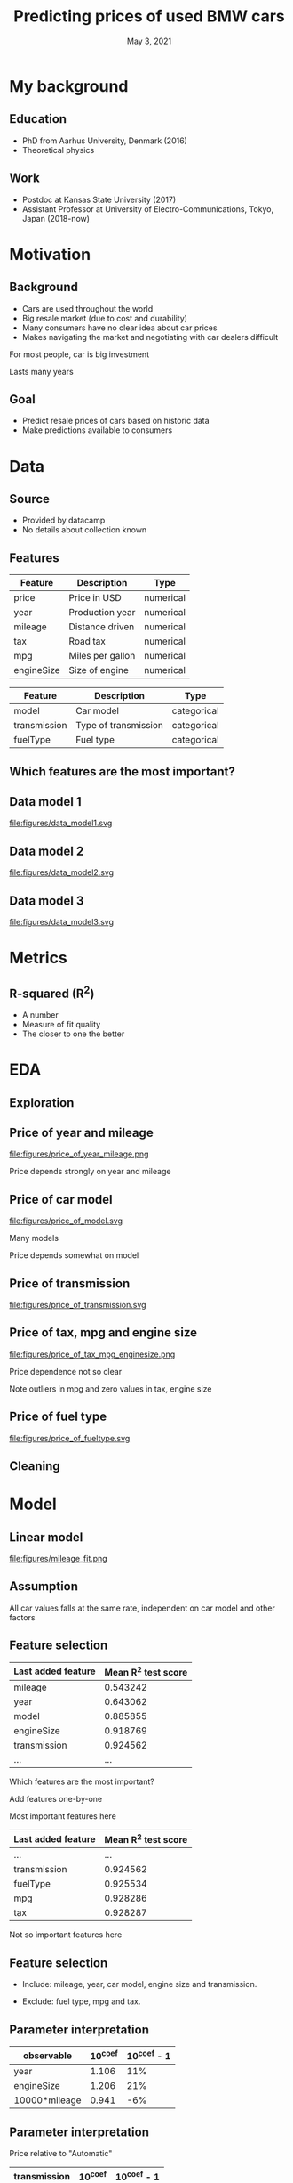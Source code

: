 #+TITLE: Predicting prices of used BMW cars
# #+SUBTITLE: Datacamp certification presentation
#+DATE: May 3, 2021

# #+REVEAL_MATHJAX_URL: file:///home/jens/.web_static/MathJax-latest/es5/tex-chtml.js
# # ?config=TeX-AMS-MML_HTMLorMML
#+OPTIONS: num:nil toc:nil
# #+REVEAL_THEME: solarized
# #+REVEAL_THEME: black
#+REVEAL_THEME: white
# #+REVEAL_THEME: league
# #+REVEAL_THEME: beige
# #+REVEAL_THEME: sky
# #+REVEAL_THEME: night
# #+REVEAL_THEME: serif
# #+REVEAL_THEME: blood
# #+REVEAL_THEME: simple
# #+REVEAL_THEME: solarized
# #+REVEAL_THEME: moon
#+REVEAL_ROOT: file:///home/jens/Dropbox/Postdoc2/presentation/reveal.js-4.1.0/
# #+REVEAL_ROOT: https://cdnjs.cloudflare.com/ajax/libs/reveal.js/4.1.0/
# #+REVEAL_PREAMBLE: <style type="text/css">   .reveal h1 { font-size: 1.7em;text-align: left } .reveal h2 { text-align: left } </style>  <style type="text/css"> .twocolumn { display: grid; grid-template-columns: 1fr 1fr; grid-gap: 10px; text-align: left; }  </style>
#+REVEAL_TITLE_SLIDE: <h1 class="title"> %t </h1>
# #+REVEAL_TITLE_SLIDE: <h3 class=\"subtitle\"> %s </h2>
#+REVEAL_TITLE_SLIDE: <h2 class=\"author\"> %a </h2>
#+REVEAL_TITLE_SLIDE: <p class=\"date\"> %d <p>
# #+REVEAL_TITLE_SLIDE: <h1 class="title"> %t </h1>
# #+REVEAL_TITLE_SLIDE: <p style="text-align: right; font-weight: bold; font-size: 1.1em"> %a </p>
# #+REVEAL_TITLE_SLIDE: <p style="text-align: left;" class="date"> %d <p>


# #+startup: beamer
# #+LaTeX_CLASS: beamer
# #+LaTeX_CLASS_OPTIONS: [bigger]
# #+BEAMER_FRAME_LEVEL: 2
# #+OPTIONS: reveal_height:"100" reveal_width:"100"
# #+OPTIONS: reveal_title_sli:" lol "
#+MACRO: NEWLINE @@latex:\\@@ @@html:<br>@@ @@ascii:|@@

* My background

** Education

#+ATTR_REVEAL: :frag (appear)
- PhD from Aarhus University, Denmark (2016)
- Theoretical physics

** Work

#+ATTR_REVEAL: :frag (appear)
- Postdoc at Kansas State University (2017)
- Assistant Professor at University of Electro-Communications, Tokyo, Japan (2018-now)


* Motivation

** Background

#+ATTR_REVEAL: :frag (appear)
- Cars are used throughout the world
- Big resale market (due to cost and durability)
- Many consumers have no clear idea about car prices
- Makes navigating the market and negotiating with car dealers difficult

#+begin_notes
For most people, car is big investment

Lasts many years
#+end_notes

** Goal

#+ATTR_REVEAL: :frag (appear)
- Predict resale prices of cars based on historic data
- Make predictions available to consumers

* Data

** Source

#+ATTR_REVEAL: :frag (appear)
- Provided by datacamp
- No details about collection known

** Features

| Feature    | Description      | Type      |
|------------+------------------+-----------|
| price      | Price in USD     | numerical |
| year       | Production year  | numerical |
| mileage    | Distance driven  | numerical |
| tax        | Road tax         | numerical |
| mpg        | Miles per gallon | numerical |
| engineSize | Size of engine   | numerical |

#+reveal: split

| Feature      | Description          | Type        |
|--------------+----------------------+-------------|
| model        | Car model            | categorical |
| transmission | Type of transmission | categorical |
| fuelType     | Fuel type            | categorical |

** Which features are the most important?

** Data model 1

#+ATTR_HTML: :style width: 70vw; max-height: 50vh
file:figures/data_model1.svg


** Data model 2

file:figures/data_model2.svg

** Data model 3

file:figures/data_model3.svg


* Metrics

** R-squared (R^2)

#+ATTR_REVEAL: :frag (appear)
- A number
- Measure of fit quality
- The closer to one the better

* EDA

** Exploration

** Price of year and mileage

# #+ATTR_HTML: :style width: 70vw; max-height: 50vh
#+ATTR_HTML: :class r-stretch
file:figures/price_of_year_mileage.png

#+begin_notes
Price depends strongly on year and mileage
#+end_notes


** Price of car model


#+ATTR_HTML: :class r-stretch
file:figures/price_of_model.svg

#+begin_notes
Many models

Price depends somewhat on model
#+end_notes

** Price of transmission

# #+ATTR_HTML: :style width: 70vw; max-height: 50vh
#+ATTR_HTML: :class r-stretch
file:figures/price_of_transmission.svg



** Price of tax, mpg and engine size

# #+ATTR_HTML: :style width: 70vw; max-height: 50vh

#+ATTR_HTML: :style max-width: 70vw;
#+ATTR_HTML: :class r-stretch;
file:figures/price_of_tax_mpg_enginesize.png

#+begin_notes
Price dependence not so clear

Note outliers in mpg and zero values in tax, engine size
#+end_notes


** Price of fuel type

# #+ATTR_HTML: :style width: 70vw; max-height: 50vh


#+ATTR_HTML: :class r-stretch
file:figures/price_of_fueltype.svg


** Cleaning

* Model

** Linear model

#+ATTR_HTML: :style max-height: 70vh
#+ATTR_HTML: :class r-stretch
file:figures/mileage_fit.png

** Assumption

All car values falls at the same rate, independent on car model and
other factors

** Feature selection

| Last added feature | Mean R^2 test score |
|--------------------+---------------------|
| mileage            |            0.543242 |
| year               |            0.643062 |
| model              |            0.885855 |
| engineSize         |            0.918769 |
| transmission       |            0.924562 |
| ...                |                 ... |

#+begin_notes
Which features are the most important?

Add features one-by-one

Most important features here
#+end_notes


#+reveal: split

|--------------------+---------------------|
| Last added feature | Mean R^2 test score |
|--------------------+---------------------|
| ...                |                 ... |
| transmission       |            0.924562 |
| fuelType           |            0.925534 |
| mpg                |            0.928286 |
| tax                |            0.928287 |
|--------------------+---------------------|


#+begin_notes
Not so important features here
#+end_notes


** Feature selection


#+ATTR_REVEAL: :frag (appear)
- Include: mileage, year, car model, engine size and transmission.

- Exclude: fuel type, mpg and tax.




** Parameter interpretation

| observable    |   10^coef | 10^coef - 1   |
|---------------+-----------+---------------|
| year          |     1.106 | 11%           |
| engineSize    |     1.206 | 21%           |
| 10000*mileage |     0.941 | -6%           |

# | observable    |   10^coef |
# |---------------+-----------|
# | year          |   1.10615 |
# | engineSize    |   1.20615 |
# | 10000*mileage |   0.94128 |



** Parameter interpretation 

Price relative to "Automatic"

| transmission   |   10^coef | 10^coef - 1   |
|----------------+-----------+---------------|
| Manual         |     0.913 | -9%           |
| Semi-Auto      |     1.02  | 2%            |

** Parameter interpretation

Price relative to "1 Series"

| model    |   10^coef | 10^coef - 1   |
|----------+-----------+---------------|
| 2 Series |     1.027 | 3%            |
| 3 Series |     1.13  | 13%           |
| 4 Series |     1.151 | 15%           |
| 5 Series |     1.228 | 23%           |
| 6 Series |     1.302 | 30%           |
| 7 Series |     1.542 | 54%           |
| 8 Series |     2.07  | 107%          |
| M2       |     1.488 | 49%           |
| M3       |     2.183 | 118%          |
| M4       |     1.672 | 67%           |
| M5       |     1.754 | 75%           |
| X1       |     1.162 | 16%           |
| X2       |     1.204 | 20%           |
| X3       |     1.435 | 44%           |
| X4       |     1.492 | 49%           |
| X5       |     1.762 | 76%           |
| X6       |     1.791 | 79%           |
| X7       |     2.382 | 138%          |
| Z4       |     1.259 | 26%           |


* Conclusion
